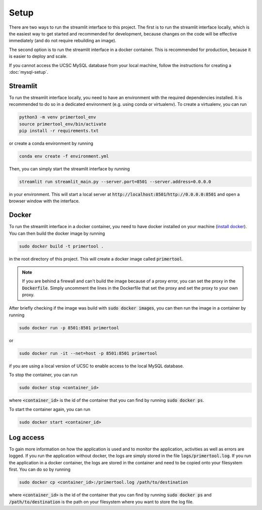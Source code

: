 Setup
==========

There are two ways to run the streamlit interface to this project. The first is to run the streamlit interface locally,
which is the easiest way to get started and recommended for development, because changes on the code will be effective
immediately (and do not require rebuilding an image).

The second option is to run the streamlit interface in a docker container. This is recommended for production, because
it is easier to deploy and scale.

If you cannot access the UCSC MySQL database from your local machine, follow the instructions for creating a
:doc:`mysql-setup`.

Streamlit
---------

To run the streamlit interface locally, you need to have an environment with the required dependencies installed. It is
recommended to do so in a dedicated environment (e.g. using conda or virtualenv). To create a virtualenv, you can run

.. code-block:: bash

    python3 -m venv primertool_env
    source primertool_env/bin/activate
    pip install -r requirements.txt

or create a conda environment by running

.. code-block:: bash

    conda env create -f environment.yml

Then, you can simply start the streamlit interface by running

.. code-block:: bash

    streamlit run streamlit_main.py --server.port=8501 --server.address=0.0.0.0

in your environment. This will start a local server at :code:`http://localhost:8501`/:code:`http://0.0.0.0:8501` and
open a browser window with the interface.


Docker
------

To run the streamlit interface in a docker container, you need to have docker installed on your machine
(`install docker <https://docs.docker.com/engine/install/>`_). You can then build the docker image by running

.. code-block:: bash

    sudo docker build -t primertool .

in the root directory of this project. This will create a docker image called :code:`primertool`.

.. note::
    If you are behind a firewall and can't build the image because of a proxy error, you can set the proxy in the
    :code:`Dockerfile`. Simply uncomment the lines in the Dockerfile that set the proxy and set the proxy to your own proxy.

After briefly checking if the image was build with :code:`sudo docker images`, you can then run the image in a container
by running

.. code-block:: bash

    sudo docker run -p 8501:8501 primertool

or

.. code-block:: bash

    sudo docker run -it --net=host -p 8501:8501 primertool

if you are using a local version of UCSC to enable access to the local MySQL database.

To stop the container, you can run

.. code-block:: bash

    sudo docker stop <container_id>

where :code:`<container_id>` is the id of the container that you can find by running :code:`sudo docker ps`.

To start the container again, you can run

.. code-block:: bash

    sudo docker start <container_id>

Log access
----------

To gain more information on how the application is used and to monitor the application, activities as well as errors
are logged. If you run the application without docker, the logs are simply stored in the file
:code:`logs/primertool.log`. If you run the application in a docker container, the logs are stored in the container
and need to be copied onto your filesystem first. You can do so by running

.. code-block:: bash

    sudo docker cp <container_id>:/primertool.log /path/to/destination

where :code:`<container_id>` is the id of the container that you can find by running :code:`sudo docker ps` and
:code:`/path/to/destination` is the path on your filesystem where you want to store the log file.
